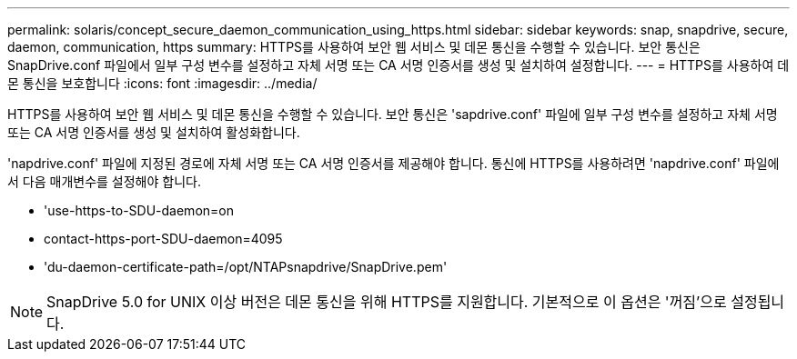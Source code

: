 ---
permalink: solaris/concept_secure_daemon_communication_using_https.html 
sidebar: sidebar 
keywords: snap, snapdrive, secure, daemon, communication, https 
summary: HTTPS를 사용하여 보안 웹 서비스 및 데몬 통신을 수행할 수 있습니다. 보안 통신은 SnapDrive.conf 파일에서 일부 구성 변수를 설정하고 자체 서명 또는 CA 서명 인증서를 생성 및 설치하여 설정합니다. 
---
= HTTPS를 사용하여 데몬 통신을 보호합니다
:icons: font
:imagesdir: ../media/


[role="lead"]
HTTPS를 사용하여 보안 웹 서비스 및 데몬 통신을 수행할 수 있습니다. 보안 통신은 'sapdrive.conf' 파일에 일부 구성 변수를 설정하고 자체 서명 또는 CA 서명 인증서를 생성 및 설치하여 활성화합니다.

'napdrive.conf' 파일에 지정된 경로에 자체 서명 또는 CA 서명 인증서를 제공해야 합니다. 통신에 HTTPS를 사용하려면 'napdrive.conf' 파일에서 다음 매개변수를 설정해야 합니다.

* 'use-https-to-SDU-daemon=on
* contact-https-port-SDU-daemon=4095
* 'du-daemon-certificate-path=/opt/NTAPsnapdrive/SnapDrive.pem'



NOTE: SnapDrive 5.0 for UNIX 이상 버전은 데몬 통신을 위해 HTTPS를 지원합니다. 기본적으로 이 옵션은 '꺼짐'으로 설정됩니다.
